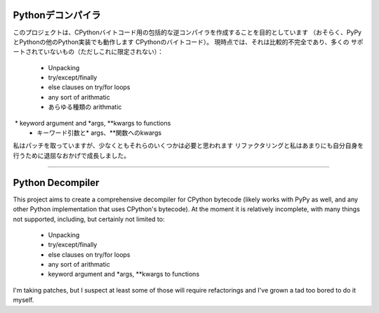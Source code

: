 Pythonデコンパイラ
=================

このプロジェクトは、CPythonバイトコード用の包括的な逆コンパイラを作成することを目的としています
（おそらく、PyPyとPythonの他のPython実装でも動作します
CPythonのバイトコード）。 現時点では、それは比較的不完全であり、多くの
サポートされていないもの（ただしこれに限定されない）：

 * Unpacking
 * try/except/finally
 * else clauses on try/for loops
 * any sort of arithmatic
 * あらゆる種類の arithmatic
 * keyword argument and *args, **kwargs to functions
 *  キーワード引数と* args、**関数へのkwargs

私はパッチを取っていますが、少なくともそれらのいくつかは必要と思われます
リファクタリングと私はあまりにも自分自身を行うために退屈なおかげで成長しました。









------------------------------------------------------------------------------------------


Python Decompiler
=================

This project aims to create a comprehensive decompiler for CPython bytecode
(likely works with PyPy as well, and any other Python implementation that uses
CPython's bytecode). At the moment it is relatively incomplete, with many
things not supported, including, but certainly not limited to:

 * Unpacking
 * try/except/finally
 * else clauses on try/for loops
 * any sort of arithmatic
 * keyword argument and *args, **kwargs to functions

I'm taking patches, but I suspect at least some of those will require
refactorings and I've grown a tad too bored to do it myself.

